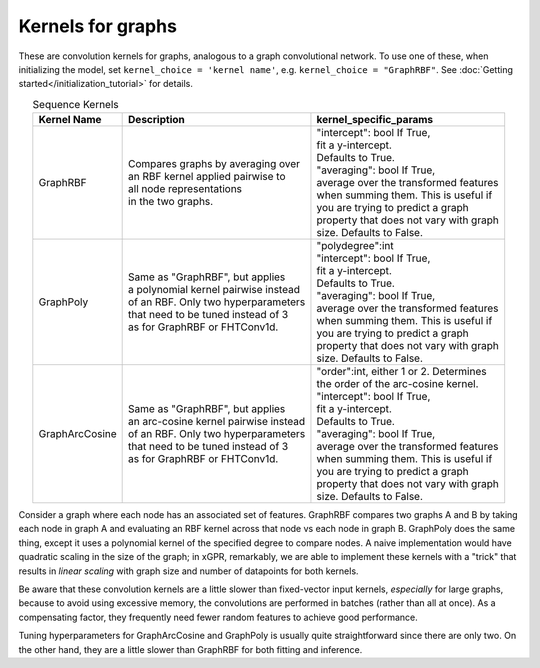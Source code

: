 Kernels for graphs
------------------------------------------------------

These are convolution kernels for graphs, analogous to a graph
convolutional network. To use one of these, when initializing the
model, set ``kernel_choice = 'kernel name'``, e.g.
``kernel_choice = "GraphRBF"``.
See :doc:`Getting started</initialization_tutorial>`
for details.


.. list-table:: Sequence Kernels
   :align: center
   :header-rows: 1

   * - Kernel Name
     - Description
     - kernel_specific_params
   * - GraphRBF
     - | Compares graphs by averaging over
       | an RBF kernel applied pairwise to
       | all node representations
       | in the two graphs.
     - | "intercept": bool If True,
       | fit a y-intercept.
       | Defaults to True.
       | "averaging": bool If True,
       | average over the transformed features
       | when summing them. This is useful if
       | you are trying to predict a graph
       | property that does not vary with graph
       | size. Defaults to False.
   * - GraphPoly
     - | Same as "GraphRBF", but applies
       | a polynomial kernel pairwise instead
       | of an RBF. Only two hyperparameters
       | that need to be tuned instead of 3
       | as for GraphRBF or FHTConv1d.
     - | "polydegree":int
       | "intercept": bool If True,
       | fit a y-intercept.
       | Defaults to True.
       | "averaging": bool If True,
       | average over the transformed features
       | when summing them. This is useful if
       | you are trying to predict a graph
       | property that does not vary with graph
       | size. Defaults to False.
   * - GraphArcCosine
     - | Same as "GraphRBF", but applies
       | an arc-cosine kernel pairwise instead
       | of an RBF. Only two hyperparameters
       | that need to be tuned instead of 3
       | as for GraphRBF or FHTConv1d.
     - | "order":int, either 1 or 2. Determines
       | the order of the arc-cosine kernel.
       | "intercept": bool If True,
       | fit a y-intercept.
       | Defaults to True.
       | "averaging": bool If True,
       | average over the transformed features
       | when summing them. This is useful if
       | you are trying to predict a graph
       | property that does not vary with graph
       | size. Defaults to False.

Consider a graph where each node has an associated 
set of features. GraphRBF compares two graphs A and B by
taking each node in graph A and evaluating an RBF kernel across
that node vs each node in graph B. GraphPoly does the same
thing, except it uses a polynomial kernel of the specified degree
to compare nodes. A naive implementation would have quadratic scaling
in the size of the graph; in xGPR, remarkably, we are able to
implement these kernels with a "trick" that results in *linear
scaling* with graph size and number of datapoints for both kernels.

Be aware that these convolution kernels are a little slower than
fixed-vector input kernels, *especially* for large graphs,
because to avoid using excessive
memory, the convolutions are performed in batches (rather
than all at once). As a compensating factor, they frequently
need fewer random features to achieve good performance.

Tuning hyperparameters for GraphArcCosine and GraphPoly is
usually quite straightforward since there are only two.
On the other hand, they are a little slower than GraphRBF
for both fitting and inference.
